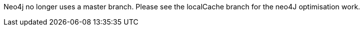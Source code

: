 Neo4j no longer uses a master branch. Please see the localCache branch for the neo4J optimisation work.

